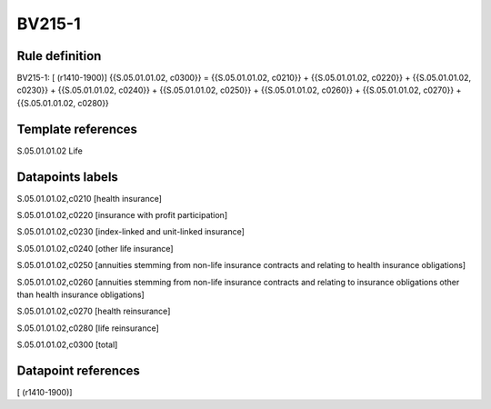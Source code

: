 =======
BV215-1
=======

Rule definition
---------------

BV215-1: [ (r1410-1900)] {{S.05.01.01.02, c0300}} = {{S.05.01.01.02, c0210}} + {{S.05.01.01.02, c0220}} + {{S.05.01.01.02, c0230}} + {{S.05.01.01.02, c0240}} + {{S.05.01.01.02, c0250}} + {{S.05.01.01.02, c0260}} + {{S.05.01.01.02, c0270}} + {{S.05.01.01.02, c0280}}


Template references
-------------------

S.05.01.01.02 Life


Datapoints labels
-----------------

S.05.01.01.02,c0210 [health insurance]

S.05.01.01.02,c0220 [insurance with profit participation]

S.05.01.01.02,c0230 [index-linked and unit-linked insurance]

S.05.01.01.02,c0240 [other life insurance]

S.05.01.01.02,c0250 [annuities stemming from non-life insurance contracts and relating to health insurance obligations]

S.05.01.01.02,c0260 [annuities stemming from non-life insurance contracts and relating to insurance obligations other than health insurance obligations]

S.05.01.01.02,c0270 [health reinsurance]

S.05.01.01.02,c0280 [life reinsurance]

S.05.01.01.02,c0300 [total]



Datapoint references
--------------------

[ (r1410-1900)]
